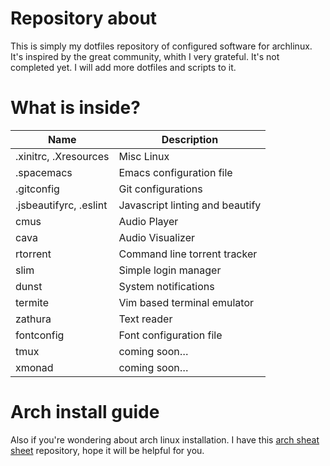 * Repository about
  This is simply my dotfiles repository of configured software for archlinux. It's inspired by the great community, whith I very grateful. It's not completed yet. I will add more dotfiles and scripts to it.
* What is inside?
 | Name                   | Description                     |
 |------------------------+---------------------------------|
 | .xinitrc, .Xresources  | Misc Linux                      |
 | .spacemacs             | Emacs configuration file        |
 | .gitconfig             | Git configurations              |
 | .jsbeautifyrc, .eslint | Javascript linting and beautify |
 | cmus                   | Audio Player                    |
 | cava                   | Audio Visualizer                |
 | rtorrent               | Command line torrent tracker    |
 | slim                   | Simple login manager            |
 | dunst                  | System notifications            |
 | termite                | Vim based terminal emulator     |
 | zathura                | Text reader                     |
 | fontconfig             | Font configuration file         |
 | tmux                   | coming soon...                  |
 | xmonad                 | coming soon...                  |
* Arch install guide
  Also if you're wondering about arch linux installation. I have this [[https://github.com/NicholasGlazer/arch-cheat-sheet][arch sheat sheet]] repository, hope it will be helpful for you.
  
